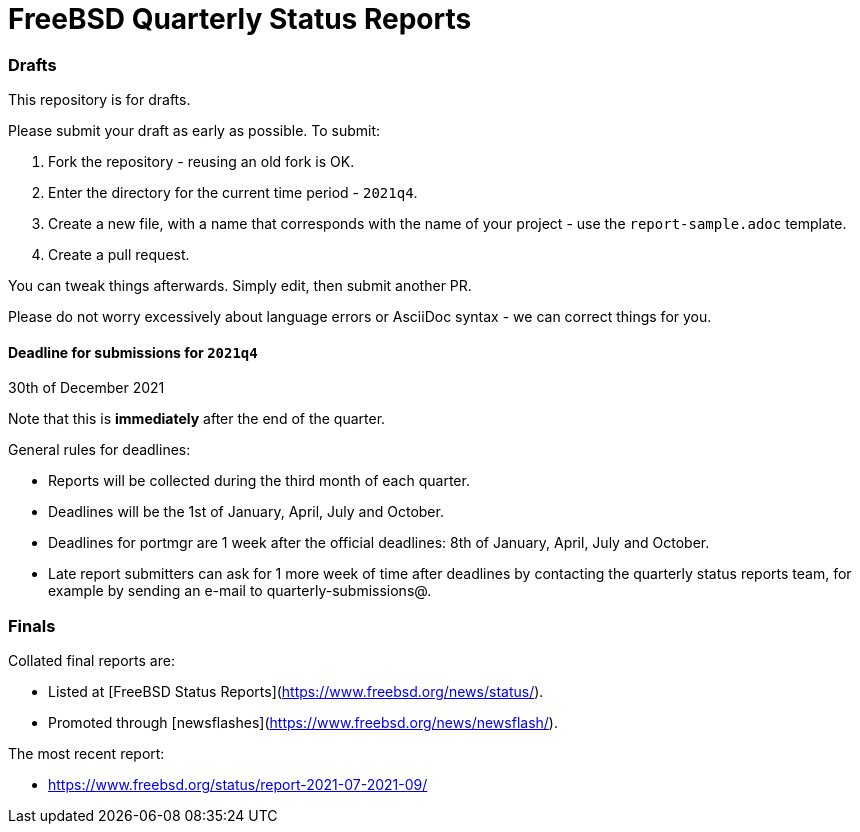 FreeBSD Quarterly Status Reports
================================

### Drafts

This repository is for drafts.

Please submit your draft as early as possible. To submit:

1. Fork the repository - reusing an old fork is OK.
2. Enter the directory for the current time period - `2021q4`.
3. Create a new file, with a name that corresponds with the name of
   your project - use the `report-sample.adoc` template.
4. Create a pull request.

You can tweak things afterwards. Simply edit, then submit another PR.

Please do not worry excessively about language errors or AsciiDoc
syntax - we can correct things for you.

#### Deadline for submissions for `2021q4`

30th of December 2021

Note that this is **immediately** after the end of the quarter.

General rules for deadlines:

* Reports will be collected during the third month of each quarter.
* Deadlines will be the 1st of January, April, July and October.
* Deadlines for portmgr are 1 week after the official deadlines:
  8th of January, April, July and October.
* Late report submitters can ask for 1 more week of time after
  deadlines by contacting the quarterly status reports team, for
  example by sending an e-mail to quarterly-submissions@.

### Finals

Collated final reports are:

* Listed at [FreeBSD Status Reports](https://www.freebsd.org/news/status/).
* Promoted through [newsflashes](https://www.freebsd.org/news/newsflash/).

The most recent report:

* https://www.freebsd.org/status/report-2021-07-2021-09/
